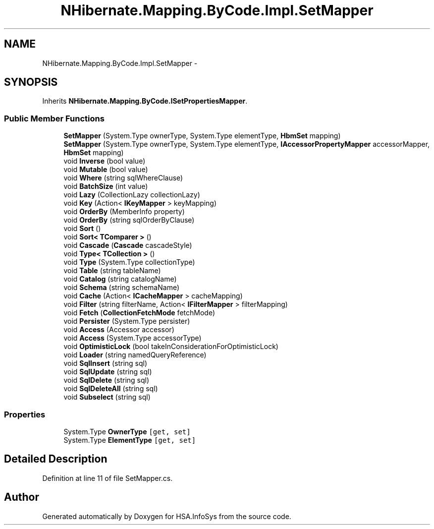 .TH "NHibernate.Mapping.ByCode.Impl.SetMapper" 3 "Fri Jul 5 2013" "Version 1.0" "HSA.InfoSys" \" -*- nroff -*-
.ad l
.nh
.SH NAME
NHibernate.Mapping.ByCode.Impl.SetMapper \- 
.SH SYNOPSIS
.br
.PP
.PP
Inherits \fBNHibernate\&.Mapping\&.ByCode\&.ISetPropertiesMapper\fP\&.
.SS "Public Member Functions"

.in +1c
.ti -1c
.RI "\fBSetMapper\fP (System\&.Type ownerType, System\&.Type elementType, \fBHbmSet\fP mapping)"
.br
.ti -1c
.RI "\fBSetMapper\fP (System\&.Type ownerType, System\&.Type elementType, \fBIAccessorPropertyMapper\fP accessorMapper, \fBHbmSet\fP mapping)"
.br
.ti -1c
.RI "void \fBInverse\fP (bool value)"
.br
.ti -1c
.RI "void \fBMutable\fP (bool value)"
.br
.ti -1c
.RI "void \fBWhere\fP (string sqlWhereClause)"
.br
.ti -1c
.RI "void \fBBatchSize\fP (int value)"
.br
.ti -1c
.RI "void \fBLazy\fP (CollectionLazy collectionLazy)"
.br
.ti -1c
.RI "void \fBKey\fP (Action< \fBIKeyMapper\fP > keyMapping)"
.br
.ti -1c
.RI "void \fBOrderBy\fP (MemberInfo property)"
.br
.ti -1c
.RI "void \fBOrderBy\fP (string sqlOrderByClause)"
.br
.ti -1c
.RI "void \fBSort\fP ()"
.br
.ti -1c
.RI "void \fBSort< TComparer >\fP ()"
.br
.ti -1c
.RI "void \fBCascade\fP (\fBCascade\fP cascadeStyle)"
.br
.ti -1c
.RI "void \fBType< TCollection >\fP ()"
.br
.ti -1c
.RI "void \fBType\fP (System\&.Type collectionType)"
.br
.ti -1c
.RI "void \fBTable\fP (string tableName)"
.br
.ti -1c
.RI "void \fBCatalog\fP (string catalogName)"
.br
.ti -1c
.RI "void \fBSchema\fP (string schemaName)"
.br
.ti -1c
.RI "void \fBCache\fP (Action< \fBICacheMapper\fP > cacheMapping)"
.br
.ti -1c
.RI "void \fBFilter\fP (string filterName, Action< \fBIFilterMapper\fP > filterMapping)"
.br
.ti -1c
.RI "void \fBFetch\fP (\fBCollectionFetchMode\fP fetchMode)"
.br
.ti -1c
.RI "void \fBPersister\fP (System\&.Type persister)"
.br
.ti -1c
.RI "void \fBAccess\fP (Accessor accessor)"
.br
.ti -1c
.RI "void \fBAccess\fP (System\&.Type accessorType)"
.br
.ti -1c
.RI "void \fBOptimisticLock\fP (bool takeInConsiderationForOptimisticLock)"
.br
.ti -1c
.RI "void \fBLoader\fP (string namedQueryReference)"
.br
.ti -1c
.RI "void \fBSqlInsert\fP (string sql)"
.br
.ti -1c
.RI "void \fBSqlUpdate\fP (string sql)"
.br
.ti -1c
.RI "void \fBSqlDelete\fP (string sql)"
.br
.ti -1c
.RI "void \fBSqlDeleteAll\fP (string sql)"
.br
.ti -1c
.RI "void \fBSubselect\fP (string sql)"
.br
.in -1c
.SS "Properties"

.in +1c
.ti -1c
.RI "System\&.Type \fBOwnerType\fP\fC [get, set]\fP"
.br
.ti -1c
.RI "System\&.Type \fBElementType\fP\fC [get, set]\fP"
.br
.in -1c
.SH "Detailed Description"
.PP 
Definition at line 11 of file SetMapper\&.cs\&.

.SH "Author"
.PP 
Generated automatically by Doxygen for HSA\&.InfoSys from the source code\&.
